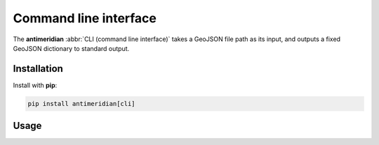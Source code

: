 Command line interface
======================

The **antimeridian** :abbr:`CLI (command line interface)` takes a GeoJSON file
path as its input, and outputs a fixed GeoJSON dictionary to standard output.

Installation
~~~~~~~~~~~~

Install with **pip**:

.. code-block:: shell

    pip install antimeridian[cli]

Usage
~~~~~

.. click:: antimeridian._cli:cli
   :prog: antimeridian
   :nested: full
